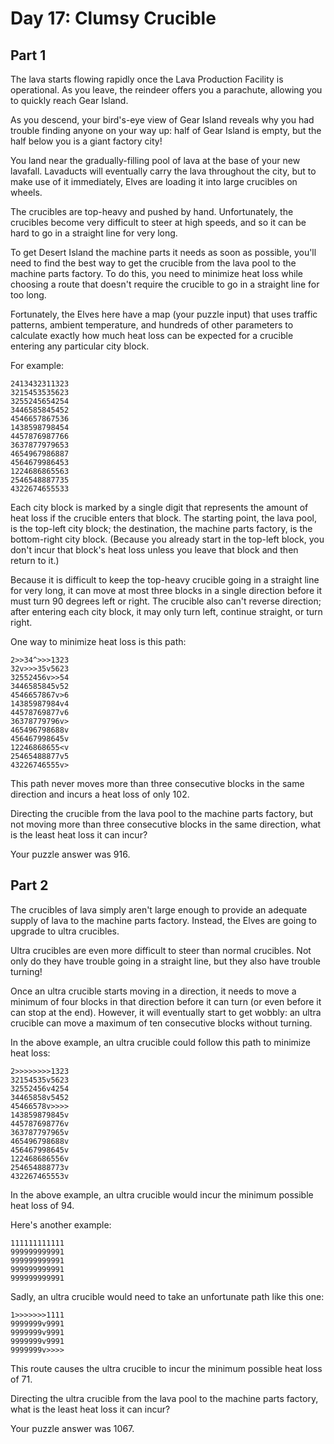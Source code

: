 * Day 17: Clumsy Crucible
** Part 1
The lava starts flowing rapidly once the Lava Production Facility is operational. As you leave, the reindeer offers you a parachute, allowing you to quickly reach Gear Island.

As you descend, your bird's-eye view of Gear Island reveals why you had trouble finding anyone on your way up: half of Gear Island is empty, but the half below you is a giant factory city!

You land near the gradually-filling pool of lava at the base of your new lavafall. Lavaducts will eventually carry the lava throughout the city, but to make use of it immediately, Elves are loading it into large crucibles on wheels.

The crucibles are top-heavy and pushed by hand. Unfortunately, the crucibles become very difficult to steer at high speeds, and so it can be hard to go in a straight line for very long.

To get Desert Island the machine parts it needs as soon as possible, you'll need to find the best way to get the crucible from the lava pool to the machine parts factory. To do this, you need to minimize heat loss while choosing a route that doesn't require the crucible to go in a straight line for too long.

Fortunately, the Elves here have a map (your puzzle input) that uses traffic patterns, ambient temperature, and hundreds of other parameters to calculate exactly how much heat loss can be expected for a crucible entering any particular city block.

For example:

#+begin_src
2413432311323
3215453535623
3255245654254
3446585845452
4546657867536
1438598798454
4457876987766
3637877979653
4654967986887
4564679986453
1224686865563
2546548887735
4322674655533
#+end_src

Each city block is marked by a single digit that represents the amount of heat loss if the crucible enters that block. The starting point, the lava pool, is the top-left city block; the destination, the machine parts factory, is the bottom-right city block. (Because you already start in the top-left block, you don't incur that block's heat loss unless you leave that block and then return to it.)

Because it is difficult to keep the top-heavy crucible going in a straight line for very long, it can move at most three blocks in a single direction before it must turn 90 degrees left or right. The crucible also can't reverse direction; after entering each city block, it may only turn left, continue straight, or turn right.

One way to minimize heat loss is this path:

#+begin_src
2>>34^>>>1323
32v>>>35v5623
32552456v>>54
3446585845v52
4546657867v>6
14385987984v4
44578769877v6
36378779796v>
465496798688v
456467998645v
12246868655<v
25465488877v5
43226746555v>
#+end_src

This path never moves more than three consecutive blocks in the same direction and incurs a heat loss of only 102.

Directing the crucible from the lava pool to the machine parts factory, but not moving more than three consecutive blocks in the same direction, what is the least heat loss it can incur?

Your puzzle answer was 916.

** Part 2
The crucibles of lava simply aren't large enough to provide an adequate supply of lava to the machine parts factory. Instead, the Elves are going to upgrade to ultra crucibles.

Ultra crucibles are even more difficult to steer than normal crucibles. Not only do they have trouble going in a straight line, but they also have trouble turning!

Once an ultra crucible starts moving in a direction, it needs to move a minimum of four blocks in that direction before it can turn (or even before it can stop at the end). However, it will eventually start to get wobbly: an ultra crucible can move a maximum of ten consecutive blocks without turning.

In the above example, an ultra crucible could follow this path to minimize heat loss:

#+begin_src
2>>>>>>>>1323
32154535v5623
32552456v4254
34465858v5452
45466578v>>>>
143859879845v
445787698776v
363787797965v
465496798688v
456467998645v
122468686556v
254654888773v
432267465553v
#+end_src

In the above example, an ultra crucible would incur the minimum possible heat loss of 94.

Here's another example:

#+begin_src
111111111111
999999999991
999999999991
999999999991
999999999991
#+end_src

Sadly, an ultra crucible would need to take an unfortunate path like this one:

#+begin_src
1>>>>>>>1111
9999999v9991
9999999v9991
9999999v9991
9999999v>>>>
#+end_src

This route causes the ultra crucible to incur the minimum possible heat loss of 71.

Directing the ultra crucible from the lava pool to the machine parts factory, what is the least heat loss it can incur?

Your puzzle answer was 1067.

